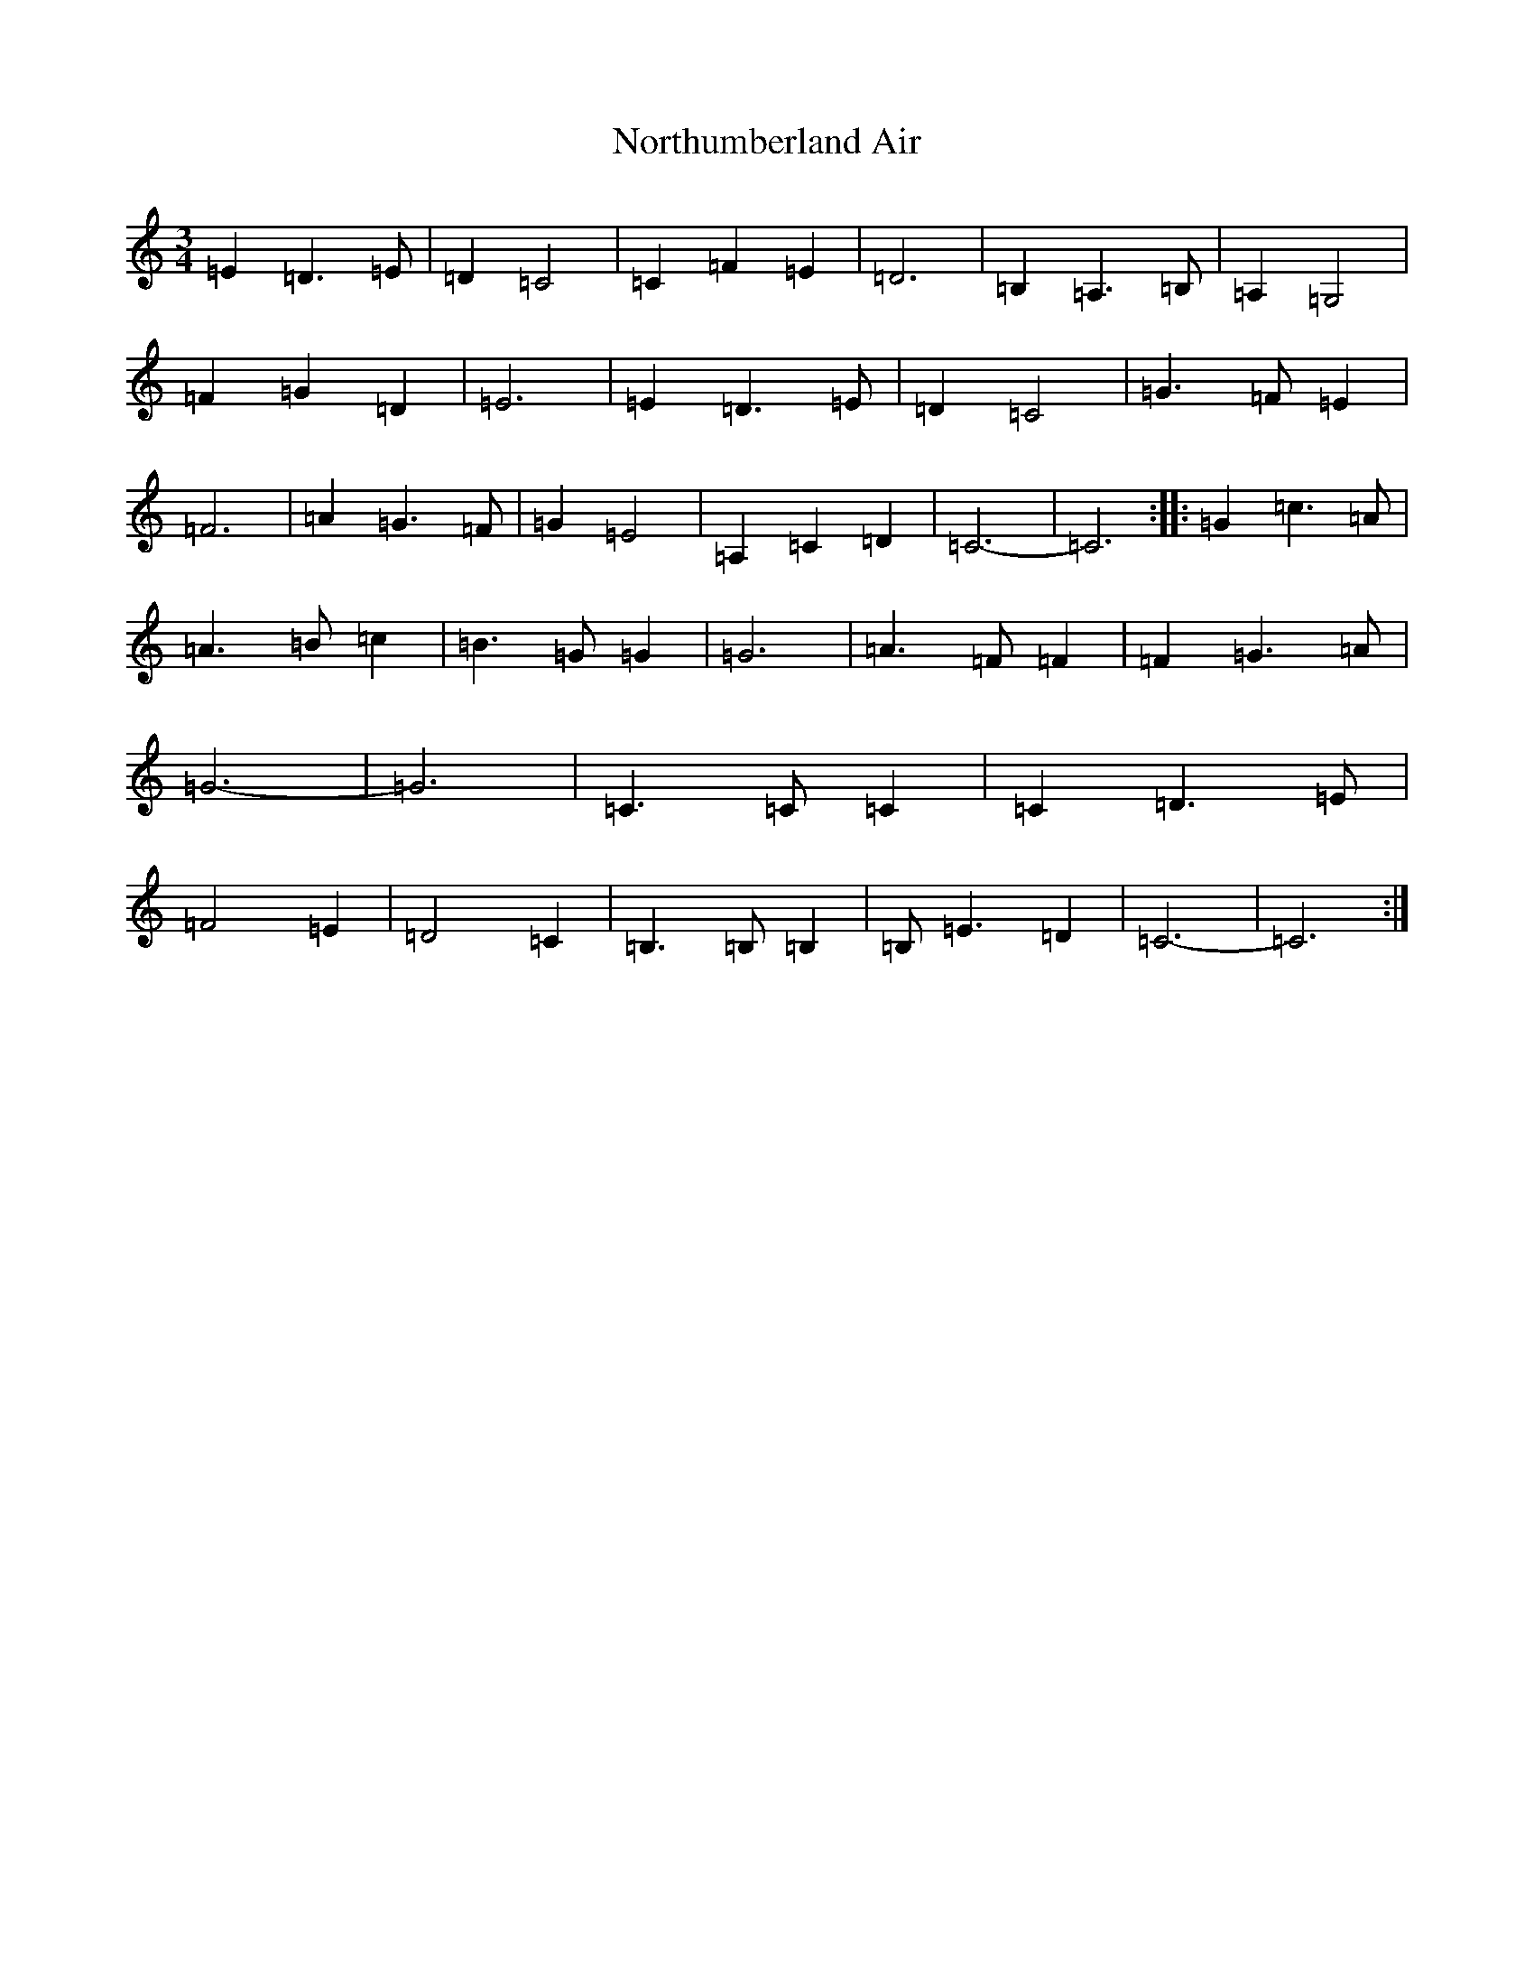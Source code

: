 X: 15624
T: Northumberland Air
S: https://thesession.org/tunes/13251#setting23091
Z: F Major
R: waltz
M: 3/4
L: 1/8
K: C Major
=E2=D3=E|=D2=C4|=C2=F2=E2|=D6|=B,2=A,3=B,|=A,2=G,4|=F2=G2=D2|=E6|=E2=D3=E|=D2=C4|=G3=F=E2|=F6|=A2=G3=F|=G2=E4|=A,2=C2=D2|=C6-|=C6:||:=G2=c3=A|=A3=B=c2|=B3=G=G2|=G6|=A3=F=F2|=F2=G3=A|=G6-|=G6|=C3=C=C2|=C2=D3=E|=F4=E2|=D4=C2|=B,3=B,=B,2|=B,=E3=D2|=C6-|=C6:|
